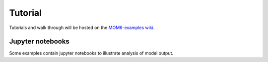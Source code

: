 Tutorial
========

Tutorials and walk through will be hosted on the `MOM6-examples wiki <https://github.com/NOAA-GFDL/MOM6-examples/wiki>`_.

Jupyter notebooks
-----------------

Some examples contain jupyter notebooks to illustrate analysis of model output.
